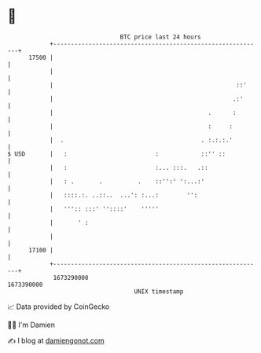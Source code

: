 * 👋

#+begin_example
                                   BTC price last 24 hours                    
               +------------------------------------------------------------+ 
         17500 |                                                            | 
               |                                                            | 
               |                                                    ::'     | 
               |                                                   .:'      | 
               |                                            .      :        | 
               |                                            :     :         | 
               |  .                                       . :.:.:.'         | 
   $ USD       |   :                         :            ::'' ::           | 
               |   :                         :... :::.   .::                | 
               |   : .       .          .    ::'':' ':...:'                 | 
               |   ::::.:. ..::..  ...': :...:        '':                   | 
               |   ''':: :::' ''::::'    '''''                              | 
               |       ' :                                                  | 
               |                                                            | 
         17100 |                                                            | 
               +------------------------------------------------------------+ 
                1673290000                                        1673390000  
                                       UNIX timestamp                         
#+end_example
📈 Data provided by CoinGecko

🧑‍💻 I'm Damien

✍️ I blog at [[https://www.damiengonot.com][damiengonot.com]]
